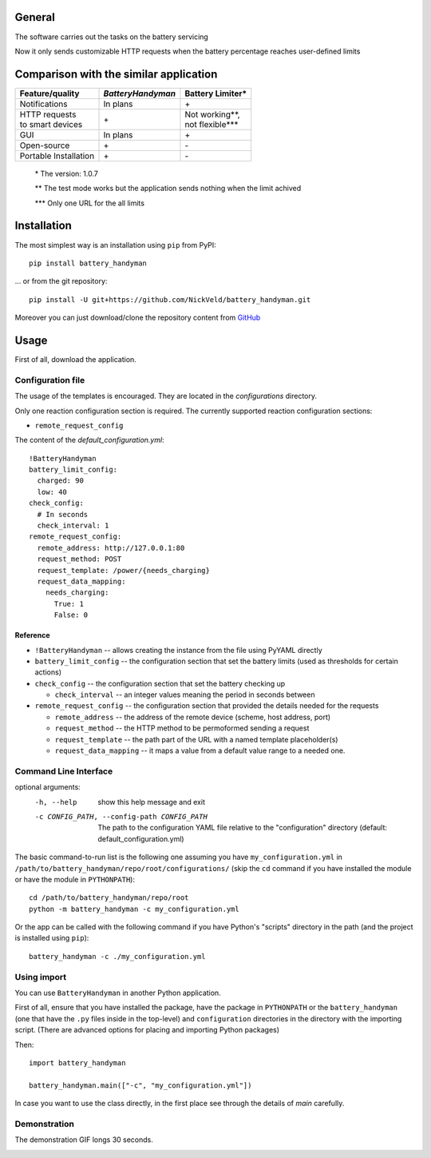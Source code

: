 -------
General
-------

The software carries out the tasks on the battery servicing

Now it only sends customizable HTTP requests when the battery
percentage reaches user-defined limits

---------------------------------------
Comparison with the similar application
---------------------------------------

+-----------------------+-------------------+--------------------+
| Feature/quality       | *BatteryHandyman* | Battery Limiter\*  |
+=======================+===================+====================+
| Notifications         | In plans          | \+                 |
+-----------------------+-------------------+--------------------+
| | HTTP requests       | \+                | | Not working\**,  |
| | to smart devices    |                   | | not flexible\*** |
+-----------------------+-------------------+--------------------+
| GUI                   | In plans          | \+                 |
+-----------------------+-------------------+--------------------+
| Open-source           | \+                | \-                 |
+-----------------------+-------------------+--------------------+
| Portable Installation | \+                | \-                 |
+-----------------------+-------------------+--------------------+

    \* The version: 1.0.7

    \** The test mode works but the application sends nothing when the limit achived

    \*** Only one URL for the all limits

------------
Installation
------------

The most simplest way is an installation using ``pip`` from PyPI::

    pip install battery_handyman

... or from the git repository::

    pip install -U git+https://github.com/NickVeld/battery_handyman.git

Moreover you can just download/clone the repository content
from `GitHub <https://github.com/NickVeld/battery_handyman>`_

-----
Usage
-----

First of all, download the application.

Configuration file
==================

The usage of the templates is encouraged.
They are located in the `configurations` directory.

Only one reaction configuration section is required.
The currently supported reaction configuration sections:

* ``remote_request_config``

The content of the `default_configuration.yml`::

    !BatteryHandyman
    battery_limit_config:
      charged: 90
      low: 40
    check_config:
      # In seconds
      check_interval: 1
    remote_request_config:
      remote_address: http://127.0.0.1:80
      request_method: POST
      request_template: /power/{needs_charging}
      request_data_mapping:
        needs_charging:
          True: 1
          False: 0

Reference
---------

* ``!BatteryHandyman``
  -- allows creating the instance from the file using PyYAML directly

* ``battery_limit_config``
  -- the configuration section that set the battery limits
  (used as thresholds for certain actions)

* ``check_config``
  -- the configuration section that set the battery checking up

  - ``check_interval`` -- an integer values meaning the period in seconds between

* ``remote_request_config``
  -- the configuration section that provided the details needed for the requests

  - ``remote_address`` -- the address of the remote device
    (scheme, host address, port)
  - ``request_method`` -- the HTTP method to be permoformed sending a request
  - ``request_template`` -- the path part of the URL with a named template placeholder(s)
  - ``request_data_mapping`` -- it maps a value from a default value range to a needed one.


Command Line Interface
======================

optional arguments:
  -h, --help            show this help message and exit
  -c CONFIG_PATH, --config-path CONFIG_PATH
                        The path to the configuration YAML file relative to
                        the "configuration" directory (default:
                        default_configuration.yml)

The basic command-to-run list is the following one
assuming you have ``my_configuration.yml``
in ``/path/to/battery_handyman/repo/root/configurations/``
(skip the ``cd`` command if you have installed the module
or have the module in ``PYTHONPATH``)::

    cd /path/to/battery_handyman/repo/root
    python -m battery_handyman -c my_configuration.yml

Or the app can be called with the following command
if you have Python's "scripts" directory in the path
(and the project is installed using ``pip``)::

    battery_handyman -c ./my_configuration.yml

Using import
============

You can use ``BatteryHandyman`` in another Python application.

First of all, ensure that you have installed the package,
have the package in ``PYTHONPATH``
or the ``battery_handyman``
(one that have the ``.py`` files inside in the top-level)
and ``configuration`` directories in the directory with the importing script.
(There are advanced options for placing and importing Python packages)

Then::

    import battery_handyman

    battery_handyman.main(["-c", "my_configuration.yml"])

In case you want to use the class directly,
in the first place see through the details of `main` carefully.

Demonstration
=============

The demonstration GIF longs 30 seconds.

.. image:: https://i.imgur.com/WVZwPxn.gif
